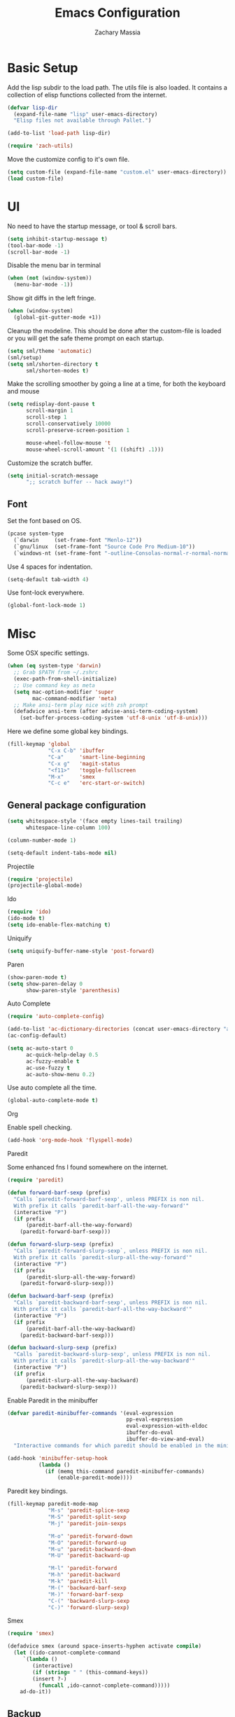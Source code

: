 #+TITLE: Emacs Configuration
#+AUTHOR: Zachary Massia

* Basic Setup

  Add the lisp subdir to the load path.
  The utils file is also loaded. It contains a collection of elisp functions
  collected from the internet.
  
  #+BEGIN_SRC emacs-lisp
    (defvar lisp-dir
      (expand-file-name "lisp" user-emacs-directory)
      "Elisp files not available through Pallet.")

    (add-to-list 'load-path lisp-dir)

    (require 'zach-utils)
  #+END_SRC
  
  
  Move the customize config to it's own file.
  
  #+BEGIN_SRC emacs-lisp
    (setq custom-file (expand-file-name "custom.el" user-emacs-directory))
    (load custom-file)
  #+END_SRC

* UI
  
  No need to have the startup message, or tool & scroll bars.
  
  #+BEGIN_SRC emacs-lisp
    (setq inhibit-startup-message t)
    (tool-bar-mode -1)
    (scroll-bar-mode -1)
  #+END_SRC
  

  Disable the menu bar in terminal

  #+BEGIN_SRC emacs-lisp
    (when (not (window-system))
      (menu-bar-mode -1))
  #+END_SRC


  Show git diffs in the left fringe.

  #+BEGIN_SRC emacs-lisp
    (when (window-system)
      (global-git-gutter-mode +1))
  #+END_SRC


  Cleanup the modeline. This should be done after the custom-file is loaded or you
  will get the safe theme prompt on each startup.

  #+BEGIN_SRC emacs-lisp
    (setq sml/theme 'automatic)
    (sml/setup)
    (setq sml/shorten-directory t
          sml/shorten-modes t)
  #+END_SRC


  Make the scrolling smoother by going a line at a time, for both the keyboard
  and mouse

  #+BEGIN_SRC emacs-lisp
    (setq redisplay-dont-pause t
          scroll-margin 1
          scroll-step 1
          scroll-conservatively 10000
          scroll-preserve-screen-position 1

          mouse-wheel-follow-mouse 't
          mouse-wheel-scroll-amount '(1 ((shift) .1)))
  #+END_SRC


  Customize the scratch buffer.
  
  #+BEGIN_SRC emacs-lisp
    (setq initial-scratch-message
          ";; scratch buffer -- hack away!")
  #+END_SRC

** Font

   Set the font based on OS.

   #+BEGIN_SRC emacs-lisp
     (pcase system-type
       (`darwin     (set-frame-font "Menlo-12"))
       (`gnu/linux  (set-frame-font "Source Code Pro Medium-10"))
       (`windows-nt (set-frame-font "-outline-Consolas-normal-r-normal-normal-14-97-96-96-c-*-iso8859-1")))
   #+END_SRC


   Use 4 spaces for indentation. 

   #+BEGIN_SRC emacs-lisp
     (setq-default tab-width 4)
   #+END_SRC


   Use font-lock everywhere.

   #+BEGIN_SRC emacs-lisp
     (global-font-lock-mode 1)
   #+END_SRC
   
* Misc

  Some OSX specific settings. 

  #+BEGIN_SRC emacs-lisp
    (when (eq system-type 'darwin)
      ;; Grab $PATH from ~/.zshrc
      (exec-path-from-shell-initialize)
      ;; Use command key as meta
      (setq mac-option-modifier 'super
            mac-command-modifier 'meta)
      ;; Make ansi-term play nice with zsh prompt
      (defadvice ansi-term (after advise-ansi-term-coding-system)
        (set-buffer-process-coding-system 'utf-8-unix 'utf-8-unix)))
  #+END_SRC


  Here we define some global key bindings.

  #+BEGIN_SRC emacs-lisp
    (fill-keymap 'global
                 "C-x C-b" 'ibuffer
                 "C-a"     'smart-line-beginning
                 "C-x g"   'magit-status
                 "<f11>"   'toggle-fullscreen
                 "M-x"     'smex
                 "C-c e"   'erc-start-or-switch)
  #+END_SRC   

** General package configuration

   #+BEGIN_SRC emacs-lisp
     (setq whitespace-style '(face empty lines-tail trailing)
           whitespace-line-column 100)

     (column-number-mode 1)

     (setq-default indent-tabs-mode nil)
   #+END_SRC
   
**** Projectile
     #+BEGIN_SRC emacs-lisp
       (require 'projectile)
       (projectile-global-mode)
     #+END_SRC
     
**** Ido
     #+BEGIN_SRC emacs-lisp
       (require 'ido)
       (ido-mode t)
       (setq ido-enable-flex-matching t)
     #+END_SRC
     
**** Uniquify
     #+BEGIN_SRC emacs-lisp
       (setq uniquify-buffer-name-style 'post-forward)
     #+END_SRC
     
**** Paren
     #+BEGIN_SRC emacs-lisp
       (show-paren-mode t)
       (setq show-paren-delay 0
             show-paren-style 'parenthesis)
     #+END_SRC

**** Auto Complete
     #+BEGIN_SRC emacs-lisp
       (require 'auto-complete-config)

       (add-to-list 'ac-dictionary-directories (concat user-emacs-directory "ac-dict"))
       (ac-config-default)

       (setq ac-auto-start 0
             ac-quick-help-delay 0.5
             ac-fuzzy-enable t
             ac-use-fuzzy t
             ac-auto-show-menu 0.2)
     #+END_SRC


     Use auto complete all the time.

     #+BEGIN_SRC emacs-lisp
       (global-auto-complete-mode t)
     #+END_SRC

**** Org

     Enable spell checking.
     
     #+BEGIN_SRC emacs-lisp
       (add-hook 'org-mode-hook 'flyspell-mode)
     #+END_SRC

**** Paredit

     Some enhanced fns I found somewhere on the internet.

     #+BEGIN_SRC emacs-lisp
       (require 'paredit)

       (defun forward-barf-sexp (prefix)
         "Calls `paredit-forward-barf-sexp', unless PREFIX is non nil.
         With prefix it calls `paredit-barf-all-the-way-forward'"
         (interactive "P")
         (if prefix
             (paredit-barf-all-the-way-forward)
           (paredit-forward-barf-sexp)))

       (defun forward-slurp-sexp (prefix)
         "Calls `paredit-forward-slurp-sexp`, unless PREFIX is non nil.
         With prefix it calls `paredit-slurp-all-the-way-forward'"
         (interactive "P")
         (if prefix
             (paredit-slurp-all-the-way-forward)
           (paredit-forward-slurp-sexp)))

       (defun backward-barf-sexp (prefix)
         "Calls `paredit-backward-barf-sexp', unless PREFIX is non nil.
         With prefix it calls `paredit-barf-all-the-way-backward'"
         (interactive "P")
         (if prefix
             (paredit-barf-all-the-way-backward)
           (paredit-backward-barf-sexp)))

       (defun backward-slurp-sexp (prefix)
         "Calls `paredit-backward-slurp-sexp', unless PREFIX is non nil.
         With prefix it calls `paredit-slurp-all-the-way-backward'"
         (interactive "P")
         (if prefix
             (paredit-slurp-all-the-way-backward)
           (paredit-backward-slurp-sexp)))
     #+END_SRC


     Enable Paredit in the minibuffer

     #+BEGIN_SRC emacs-lisp
       (defvar paredit-minibuffer-commands '(eval-expression
                                             pp-eval-expression
                                             eval-expression-with-eldoc
                                             ibuffer-do-eval
                                             ibuffer-do-view-and-eval)
         "Interactive commands for which paredit should be enabled in the minibuffer.")

       (add-hook 'minibuffer-setup-hook
                 (lambda ()
                   (if (memq this-command paredit-minibuffer-commands)
                       (enable-paredit-mode))))
     #+END_SRC


     Paredit key bindings.

     #+BEGIN_SRC emacs-lisp
       (fill-keymap paredit-mode-map
                    "M-s" 'paredit-splice-sexp
                    "M-S" 'paredit-split-sexp
                    "M-j" 'paredit-join-sexps

                    "M-o" 'paredit-forward-down
                    "M-O" 'paredit-forward-up
                    "M-u" 'paredit-backward-down
                    "M-U" 'paredit-backward-up

                    "M-l" 'paredit-forward
                    "M-h" 'paredit-backward
                    "M-k" 'paredit-kill
                    "M-(" 'backward-barf-sexp
                    "M-)" 'forward-barf-sexp
                    "C-(" 'backward-slurp-sexp
                    "C-)" 'forward-slurp-sexp)
     #+END_SRC


**** Smex

     #+BEGIN_SRC emacs-lisp
       (require 'smex)

       (defadvice smex (around space-inserts-hyphen activate compile)
         (let ((ido-cannot-complete-command
            `(lambda ()
               (interactive)
               (if (string= " " (this-command-keys))
               (insert ?-)
                 (funcall ,ido-cannot-complete-command)))))
           ad-do-it))
     #+END_SRC
  
** Backup  
   
   Some backup settings. These should be cleaned up in the future.

   #+BEGIN_SRC emacs-lisp
     (setq auto-save-file-name-transforms '((".*" "~/.emacs.d/autosaves/\\1" t))
           backup-directory-alist '((".*" . "~/.emacs.d/backups/")))

     (make-directory (concat user-emacs-directory "autosaves/") t)

     (setq vc-make-backup-files t
           backup-by-copying t
           delete-old-versions t
           kept-new-versions 6
           kept-old-versions 2
           version-control t)
   #+END_SRC

* Programming Packages

*** General Setup

    Set some keywords to be highlighted.

    #+BEGIN_SRC emacs-lisp
      (require 'fic-mode)

      (setq fic-highlighted-words '("FIXME" "FIXME:" "TODO" "TODO:"
                                    "HACK" "HACK:" "NOTE" "NOTE:"
                                    "BUG" "BUG:" "REFACTOR" "REFACTOR:"))
    #+END_SRC


    Enable some basic packages for every programming language.

    #+BEGIN_SRC emacs-lisp
      (defcustom programming-language-major-modes
        '(prog-mode     ; This is the mode perl, makefile, lisp-mode, scheme-mode,
                        ; emacs-lisp-mode, sh-mode, java-mode, c-mode, c++-mode,
                        ; python-mode inherits from.
          lua-mode
          cmake-mode
          tex-mode                            ; LaTeX inherits
          sgml-mode                           ; HTML inherits
          css-mode
          nxml-mode
          diff-mode
          haskell-mode
          rst-mode
          arduino-mode)
        "What to consider as programming languages.")

      (dolist (mode programming-language-major-modes)
        (add-hook
         (intern (concat (symbol-name mode) "-hook"))
         (lambda ()
           (fic-mode 1)
           (rainbow-delimiters-mode 1)
           (yas-minor-mode 1)
           (whitespace-mode 1)
           (autopair-mode 1)
           (hl-line-mode 1))))
    #+END_SRC


    Don't ask to save before compilation.

    #+BEGIN_SRC emacs-lisp
      (setq compilation-ask-about-save nil
            compilation-window-height 30)
    #+END_SRC


    Setup flycheck. 

    #+BEGIN_SRC emacs-lisp
      (require 'flycheck)

      (add-hook 'after-init-hook #'global-flycheck-mode)
      (setq flycheck-completion-system 'ido)

      (defun magnars/adjust-flycheck-automatic-syntax-eagerness ()
        "Adjust how often we check for errors based on if there are any.

         This lets us fix any errors as quickly as possible, but in a
         clean buffer we're an order of magnitude laxer about checking."
        (setq flycheck-idle-change-delay
              (if flycheck-current-errors 0.5 5.0)))

      ;; Each buffer gets its own idle-change-delay because of the
      ;; buffer-sensitive adjustment above.
      (make-variable-buffer-local 'flycheck-idle-change-delay)

      (add-hook 'flycheck-after-syntax-check-hook
                'magnars/adjust-flycheck-automatic-syntax-eagerness)

      ;; Remove newline checks, since they would trigger an immediate check
      ;; when we want the idle-change-delay to be in effect while editing.
      (setq flycheck-check-syntax-automatically '(save
                                                  idle-change
                                                  mode-enabled))

      (defun flycheck-handle-idle-change ()
        "Handle an expired idle time since the last change.

         This is an overwritten version of the original
         flycheck-handle-idle-change, which removes the forced deferred.
         Timers should only trigger inbetween commands in a single
         threaded system and the forced deferred makes errors never show
         up before you execute another command."
        (flycheck-clear-idle-change-timer)
        (flycheck-buffer-automatically 'idle-change))
    #+END_SRC
    
    
*** Clojure

    #+BEGIN_SRC emacs-lisp
      (require 'cider)
      (require 'cider-eldoc)
      (require 'clojure-mode)
      (require 'cljsbuild-mode)
    #+END_SRC

    
    Use auto complete in a Cider REPL

    #+BEGIN_SRC emacs-lisp
      (eval-after-load "auto-complete"
        '(add-to-list 'ac-modes 'cider-repl-mode))
    #+END_SRC

    
    On OSX, each Java process started by Cider or Leiningen will show up on
    the dock. The following option prevents that.

    #+BEGIN_SRC emacs-lisp
      (eval-after-load "clojure-mode"
        '(setenv "LEIN_JVM_OPTS" "-Dapple.awt.UIElement=true"))
    #+END_SRC

    
    Set up some custom indentation rules.
    
    #+BEGIN_SRC emacs-lisp
      (define-clojure-indent
        (defroutes 'defun)
        (GET 2)
        (POST 2)
        (PUT 2)
        (DELETE 2)
        (HEAD 2)
        (ANY 2)
        (context 2))
    #+END_SRC

    
    Use "lein trampoline" when building Clojurescript, and hide the buffer
    when the build was successful.

    #+BEGIN_SRC emacs-lisp
      (setq cljsbuild-hide-buffer-on-success t
            cljsbuild-compile-command "lein trampoline cljsbuild auto")
    #+END_SRC
    

    #+BEGIN_SRC emacs-lisp
      (setq nrepl-hide-special-buffers t
            cider-auto-select-error-buffer nil
            cider-repl-result-prefix ";; => "
            cider-repl-use-pretty-printing t
            cider-repl-use-clojure-font-lock t)
    #+END_SRC


    Save buffer before testing or loading.

    #+BEGIN_SRC emacs-lisp
      (defadvice clojure-test-run-tests (before save-first activate)
        (save-buffer))

      (defadvice cider-load-current-buffer (before save-first activate)
        (save-buffer))
    #+END_SRC


    Use symbols for 'fn', function literals, and sets.

    #+BEGIN_SRC emacs-lisp
      (eval-after-load 'clojure-mode
        '(font-lock-add-keywords
          'clojure-mode `(("(\\(fn\\)[\[[:space:]]"
                           (0 (progn (compose-region (match-beginning 1)
                                                     (match-end 1) "λ")
                                     nil))))))

      (eval-after-load 'clojure-mode
        '(font-lock-add-keywords
          'clojure-mode `(("\\(#\\)("
                           (0 (progn (compose-region (match-beginning 1)
                                                     (match-end 1) "ƒ")
                                     nil))))))

      (eval-after-load 'clojure-mode
        '(font-lock-add-keywords
          'clojure-mode `(("\\(#\\){"
                           (0 (progn (compose-region (match-beginning 1)
                                                     (match-end 1) "∈")
                                     nil))))))
    #+END_SRC

    
**** Hooks

     #+BEGIN_SRC emacs-lisp
       (add-hook 'cider-mode-hook
                 (lambda ()
                   (cider-turn-on-eldoc-mode)
                   (ac-nrepl-setup)))

       (add-hook 'cider-repl-mode-hook
                 (lambda ()
                   (setq show-trailing-whitespace nil)
                   (ac-nrepl-setup)
                   (cider-turn-on-eldoc-mode)
                   (paredit-mode 1)
                   (hl-line-mode -1)))

       (add-hook 'clojure-mode-hook
                 (lambda ()
                   (clj-refactor-mode 1)
                   (cider-mode 1)
                   (fill-keymap cider-mode-map
                                "C-c c-e" 'cider-eval-defun-at-point
                                "C-c C-h" 'clojure-cheatsheet
                                "C-c C-m" nil
                                "C-x C-i" 'align-cljlet
                                ;; Next two give error for some reason
                                               ;"C-c c"   'count-last-sexp
                                               ;"C-c n"   'nth-from-last-sexp
                                )
                   (cljr-add-keybindings-with-prefix "C-c C-m")
                   (clojure-test-mode 1)
                   (autopair-mode 1)
                   (paredit-mode 1)
                   (local-set-key (kbd "RET") 'newline-and-indent)))
     #+END_SRC


**** Kibit

     Emacs integration for Kibit, a static code analyzer.

     
     Teach compile the syntax of the Kibit output.

     #+BEGIN_SRC emacs-lisp
       (require 'compile)
       (add-to-list 'compilation-error-regexp-alist-alist
                    '(kibit "At \\([^:]+\\):\\([[:digit:]]+\\):" 1 2 nil 0))
       (add-to-list 'compilation-error-regexp-alist 'kibit)
     #+END_SRC


     Some functions for running Kibit on a buffer and a project.

     #+BEGIN_SRC emacs-lisp
       (defun kibit ()
         "Run kibit on the current project.
       Display the results in a hyperlinked *compilation* buffer."
         (interactive)
         (compile "lein kibit"))

       (defun kibit-current-file ()
         "Run kibit on the current file.
       Display the results in a hyperlinked *compilation* buffer."
         (interactive)
         (compile (concat "lein kibit " buffer-file-name)))
     #+END_SRC


**** 4clojure

     Some 4clojure helper fn's.

     #+BEGIN_SRC emacs-lisp
       (defun 4clojure-check-and-proceed ()
         "Check the answer and show the next question if it worked"
         (interactive)
         (unless
             (save-excursion
               ;; Find last sexp (the answer.)
               (goto-char (point-max))
               (forward-sexp -1)
               ;; Check the answer.
               (cl-letf ((answer
                          (buffer-substring (point) (point-max)))
                         ;; Preserve buffer contents, in case you failed.
                         ((buffer-string)))
                 (goto-char (point-min))
                 (while (search-forward "__" nil t)
                   (replace-match answer))
                 (string-match "failed." (4clojure-check-answers))))
           (4clojure-next-question)))

       (defadvice 4clojure/start-new-problem
           (after 4clojure/start-new-problem-advice () activate)
         ;; Prettify the 4clojure buffer.
         (goto-char (point-min))
         (forward-line 2)
         (forward-char 3)
         (fill-paragraph)
         ;; Position point for the answer
         (goto-char (point-max))
         (insert "\n\n\n")
         (forward-char -1)
         ;; Define our key.
         (local-set-key (kbd "M-j") #'4clojure-check-and-proceed))

       (defadvice 4clojure-open-question
           (around 4clojure-open-question-around)
         "Start a cider/nREPL connection if one hasn't already been started when
       opening 4clojure questions"
         ad-do-it
         (unless cider-current-clojure-buffer
           (cider-jack-in)))
     #+END_SRC


**** Misc Functions

     #+BEGIN_SRC emacs-lisp
       (defun count-last-sexp ()
         (interactive)
         (cider-interactive-eval
          (format "(count %s)"
                  (cider-last-sexp))))

       (defun nth-from-last-sexp (n)
         (interactive "p")
         (cider-interactive-eval
          (format "(nth %s %s)"
                  (cider-last-sexp) n)))


       (defun cider-namespace-refresh ()
         (interactive)
         (cider-eval-sync
          "(require '[clojure.tools.namespace.repl :refer [refresh]])
           (refresh)"
          (cider-current-ns)))


       (require 'projectile)
       (defun lein-server ()
         "Run 'lein server' in the project root."
         (interactive)
         (projectile-with-default-dir (projectile-project-root)
           (start-process "lein-server" "*lein-server*" "lein" "trampoline" "server")))

     #+END_SRC

*** C#
    
    #+BEGIN_SRC emacs-lisp
      (require 'csharp-mode)
      (require 'omnisharp)

      (add-hook 'csharp-mode-hook 'omnisharp-mode)
    #+END_SRC

*** Emacs Lisp

    Setup auto complete for elisp.

    #+BEGIN_SRC emacs-lisp
      (add-hook 'emacs-lisp-mode-hook 'ac-emacs-lisp-mode-setup)

      (defun ielm-auto-complete ()
        "Enables `auto-complete' support in \\[ielm]."
        (setq ac-sources '(ac-source-functions
                   ac-source-variables
                   ac-source-features
                   ac-source-symbols
                   ac-source-words-in-same-mode-buffers))
        (add-to-list 'ac-modes 'inferior-emacs-lisp-mode))
      (add-hook 'ielm-mode-hook 'ielm-auto-complete)
    #+END_SRC

    
    Enable a few packages for elisp-related modes.

    #+BEGIN_SRC emacs-lisp
      (defcustom elisp-programming-major-modes
        '(emacs-lisp-mode
          lisp-interaction-mode
          ielm-mode)
        "Modes that are used to do Elisp programming.")

      (require 'eldoc)

      (dolist (mode elisp-programming-major-modes)
        (add-hook
         (intern (concat (symbol-name mode) "-hook"))
         (lambda ()
           (turn-on-eldoc-mode)
           (paredit-mode 1)
           (autopair-mode 1)
           (rainbow-delimiters-mode 1)
           (pretty-lambda-mode 1))))
    #+END_SRC

*** F#
    
    #+BEGIN_SRC emacs-lisp
      (require 'fsharp-mode)
      (setq inferior-fsharp-program "/usr/local/bin/fsharpi"
            fsharp-compiler "/usr/local/bin/fsharpc")

      (add-hook 'fsharp-mode-hook
                (lambda ()
                  (auto-complete-mode t)
                  (autopair-mode t)))
    #+END_SRC

*** Go

    First we define a helper function to provide the full path to a package's
    source directory given a package name.

    #+BEGIN_SRC emacs-lisp
      (defun expand-go-src (pkg &optional domain)
        (let* ((root (if domain
                         (expand-file-name domain "src")
                       "src/github.com"))
               (gosrc (expand-file-name root (getenv "GOPATH"))))
          (expand-file-name pkg gosrc)))
    #+END_SRC


    Define the path for goflymake and gocode src directories.

    #+BEGIN_SRC emacs-lisp
      (defvar goflymake-dir (expand-go-src "dougm/goflymake"))
      (defvar gocode-dir (expand-go-src "nsf/gocode/emacs"))
    #+END_SRC


    I don't always have Go setup on my computer, so make sure the above
    packages exist before we go ahead and require them.

    #+BEGIN_SRC emacs-lisp
      (when (and (file-exists-p goflymake-dir)
                 (file-exists-p gocode-dir))
        (require 'go-flycheck)
        (require 'go-autocomplete))
    #+END_SRC


    Go-mode is installed through Pallet so set it up regardless.

    #+BEGIN_SRC emacs-lisp
      (require 'go-mode)

      (add-hook 'before-save-hook #'gofmt-before-save)

      (add-hook 'go-mode-hook (lambda ()
                                (autopair-mode)))
    #+END_SRC

*** Haskell

    #+BEGIN_SRC emacs-lisp
      (require 'haskell-mode)

      (add-hook 'haskell-mode-hook
                (lambda ()
                  (turn-on-haskell-indentation)
                  (auto-complete-mode)
                  (autopair-mode)
                  (eldoc-mode)))

      (eval-after-load "haskell-mode"
        '(fill-keymap haskell-mode-map
                      "C-x C-d" nil
                      "C-c C-z" 'haskell-interactive-switch
                      "C-c C-l" 'haskell-process-load-file
                      "C-c C-b" 'haskell-interactive-switch
                      "C-c C-t" 'haskell-process-do-type
                      "C-c C-i" 'haskell-process-do-info
                      "C-c M-." nil
                      "C-c C-d" nil))
    #+END_SRC

*** Javascript

    Use js2-mode.

    #+BEGIN_SRC emacs-lisp
      (require 'js2-mode)

      ;; Use js2-mode for Javascript
      (add-to-list 'auto-mode-alist '("\\.js$" . js2-mode))

      (add-hook 'js2-mode-hook
                (lambda ()
                  (autopair-on)))
    #+END_SRC

    Use 2 space indentation

    #+BEGIN_SRC emacs-lisp
      (setq js2-basic-offset 2)
      (setq js-indent-level 2)
    #+END_SRC

*** Lua

    #+BEGIN_SRC emacs-lisp
      (require 'lua-mode)

      (autoload 'lua-mode "lua-mode" "Lua editing mode." t)
      (add-to-list 'auto-mode-alist '("\\.lua$" . lua-mode))
      (add-to-list 'interpreter-mode-alist '("lua" . lua-mode))

      (setq lua-indent-level 2)

      (add-hook 'lua-mode-hook 'autopair-mode)
    #+END_SRC
    
*** Python

    #+BEGIN_SRC emacs-lisp
      (add-hook 'python-mode-hook
                (lambda ()
                  (jedi:setup)
                  (setq tab-width 4)))
      (setq jedi:complete-on-dot t)
    #+END_SRC

*** Racket

    #+BEGIN_SRC emacs-lisp
      (require 'geiser)
      (require 'ac-geiser)
      (require 'quack)

      (eval-after-load "auto-complete"
        '(add-to-list 'ac-modes 'geiser-repl-mode))

      (add-hook 'geiser-mode-hook
                (lambda ()
                  (ac-geiser-setup)
                  (paredit-mode 1)))

      (add-hook 'geiser-repl-mode-hook
                (lambda ()
                  (ac-geiser-setup)
                  (paredit-mode 1)))
    #+END_SRC

*** Typescript

    #+BEGIN_SRC emacs-lisp
      (require 'typescript)
      (add-to-list 'auto-mode-alist '("\\.ts\\'" . typescript-mode))

      (require 'tss)
      (setq tss-popup-help-key "C-:"
            tss-jump-to-definition-key "C->")

      (tss-config-default)
    #+END_SRC
